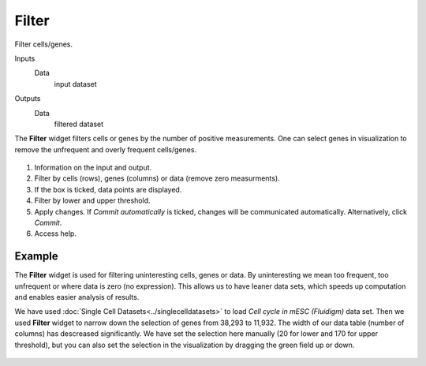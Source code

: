 Filter
======

Filter cells/genes.

Inputs
    Data
        input dataset

Outputs
    Data
        filtered dataset


The **Filter** widget filters cells or genes by the number of positive measurements. One can select genes in visualization to remove the unfrequent and overly frequent cells/genes.

.. figure:: images/Filter-stamped.png

1. Information on the input and output.
2. Filter by cells (rows), genes (columns) or data (remove zero measurments).
3. If the box is ticked, data points are displayed.
4. Filter by lower and upper threshold.
5. Apply changes. If *Commit automatically* is ticked, changes will be communicated automatically. Alternatively, click *Commit*.
6. Access help.

Example
-------

The **Filter** widget is used for filtering uninteresting cells, genes or data. By uninteresting we mean too frequent, too unfrequent or where data is zero (no expression). This allows us to have leaner data sets, which speeds up computation and enables easier analysis of results.

We have used :doc:`Single Cell Datasets<../singlecelldatasets>` to load *Cell cycle in mESC (Fluidigm)* data set. Then we used **Filter** widget to narrow down the selection of genes from 38,293 to 11,932. The width of our data table (number of columns) has descreased significantly. We have set the selection here manually (20 for lower and 170 for upper threshold), but you can also set the selection in the visualization by dragging the green field up or down.

.. figure:: images/Filter-Example.png
